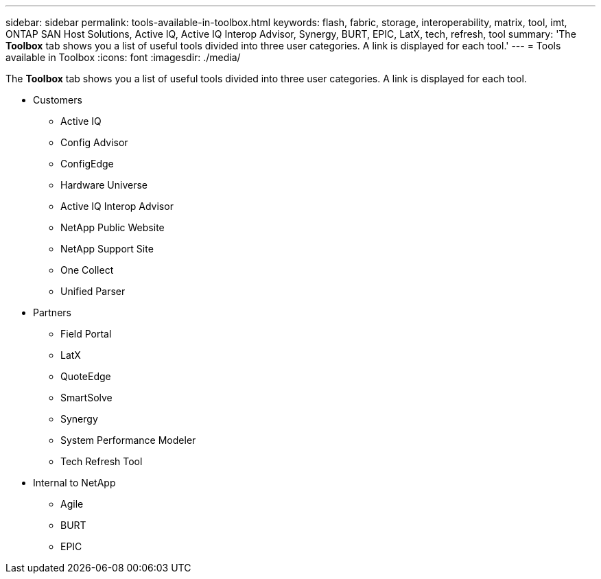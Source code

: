 ---
sidebar: sidebar
permalink: tools-available-in-toolbox.html
keywords: flash, fabric, storage, interoperability, matrix, tool, imt, ONTAP SAN Host Solutions, Active IQ, Active IQ Interop Advisor, Synergy, BURT, EPIC, LatX, tech, refresh, tool
summary:  'The *Toolbox* tab shows you a list of useful tools divided into three user categories. A link is displayed for each tool.'
---
= Tools available in Toolbox
:icons: font
:imagesdir: ./media/

[.lead]
The *Toolbox* tab shows you a list of useful tools divided into three user categories. A link is displayed for each tool.

* Customers
** Active IQ
** Config Advisor
** ConfigEdge
** Hardware Universe
** Active IQ Interop Advisor
** NetApp Public Website
** NetApp Support Site
** One Collect
** Unified Parser
* Partners
** Field Portal
** LatX
** QuoteEdge
** SmartSolve
** Synergy
** System Performance Modeler
** Tech Refresh Tool
* Internal to NetApp
** Agile
** BURT
** EPIC

